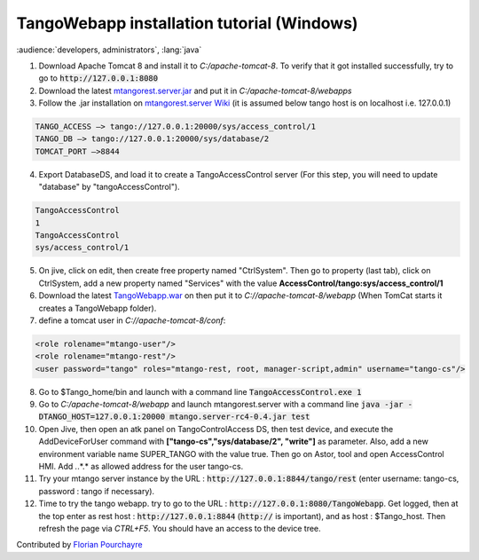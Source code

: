 TangoWebapp installation tutorial (Windows)
===========================================

:audience:`developers, administrators`, :lang:`java`

1. Download Apache Tomcat 8 and install it to *C:/apache-tomcat-8*. To verify that it got installed successfully, try to go to :code:`http://127.0.0.1:8080`

2. Download the latest `mtangorest.server.jar <https://bitbucket.org/hzgwpn/mtangorest.server/downloads/>`_ and put it in *C:/apache-tomcat-8/webapps*

3. Follow the .jar installation on `mtangorest.server Wiki <https://bitbucket.org/hzgwpn/mtangorest.server/wiki/Home>`_ (it is assumed below tango host is on localhost i.e. 127.0.0.1)

.. code-block:: console
        
    TANGO_ACCESS –> tango://127.0.0.1:20000/sys/access_control/1
    TANGO_DB –> tango://127.0.0.1:20000/sys/database/2
    TOMCAT_PORT –>8844

4. Export DatabaseDS, and load it to create a TangoAccessControl server (For this step, you will need to update "database" by "tangoAccessControl").

.. code-block:: console
        
    TangoAccessControl
    1
    TangoAccessControl
    sys/access_control/1
   

5. On jive, click on edit, then create free property named "CtrlSystem". Then go to property (last tab), click on CtrlSystem, add a new property named "Services" with the value **AccessControl/tango:sys/access_control/1**

6. Download the latest `TangoWebapp.war <https://github.com/tango-controls/tango-webapp/releases>`_ on  then put it to *C://apache-tomcat-8/webapp* (When TomCat starts it creates a TangoWebapp folder).

7. define a tomcat user in *C://apache-tomcat-8/conf*:

.. code-block:: console
    
    <role rolename="mtango-user"/>
    <role rolename="mtango-rest"/>
    <user password="tango" roles="mtango-rest, root, manager-script,admin" username="tango-cs"/>

8. Go to $Tango_home/bin and launch with a command line :code:`TangoAccessControl.exe 1`

9. Go to *C:/apache-tomcat-8/webapp* and launch mtangorest.server with a command line :code:`java -jar -DTANGO_HOST=127.0.0.1:20000 mtango.server-rc4-0.4.jar test`

10. Open Jive, then open an atk panel on TangoControlAccess DS, then test device, and execute the AddDeviceForUser command with **["tango-cs","sys/database/2", "write"]** as parameter. Also, add a new environment variable name SUPER_TANGO with the value true. Then go on Astor, tool and open AccessControl HMI. Add *.*.*.* as allowed address for the user tango-cs.

11. Try your mtango server instance by the URL : :code:`http://127.0.0.1:8844/tango/rest` (enter username: tango-cs, password : tango if necessary).

12. Time to try the tango webapp. try to go to the URL : :code:`http://127.0.0.1:8080/TangoWebapp`. Get logged, then at the top enter as rest host : :code:`http://127.0.0.1:8844` (:code:`http://` is important), and as host : $Tango_host. Then refresh the page via `CTRL+F5`. You should have an access to the device tree.

Contributed by `Florian Pourchayre <http://www.tango-controls.org/community/members/fpourchayre>`_

